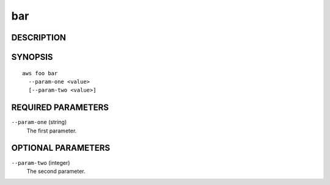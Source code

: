 
bar
***



DESCRIPTION
===========


SYNOPSIS
========

::

  aws foo bar
    --param-one <value>
    [--param-two <value>]

REQUIRED PARAMETERS
===================

``--param-one``  (string)
  The first parameter.



OPTIONAL PARAMETERS
===================

``--param-two``  (integer)
  The second parameter.


